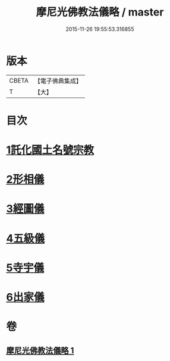 #+TITLE: 摩尼光佛教法儀略 / master
#+DATE: 2015-11-26 19:55:53.316855
* 版本
 |     CBETA|【電子佛典集成】|
 |         T|【大】     |

* 目次
* [[file:KR6s0079_001.txt::001-1279c20][1託化國土名號宗教]]
* [[file:KR6s0079_001.txt::1280b8][2形相儀]]
* [[file:KR6s0079_001.txt::1280b14][3經圖儀]]
* [[file:KR6s0079_001.txt::1280b27][4五級儀]]
* [[file:KR6s0079_001.txt::1280c13][5寺宇儀]]
* [[file:KR6s0079_001.txt::1280c26][6出家儀]]
* 卷
** [[file:KR6s0079_001.txt][摩尼光佛教法儀略 1]]

